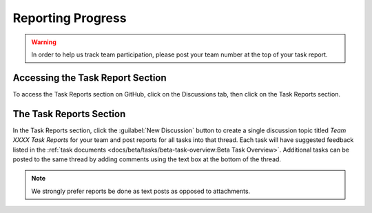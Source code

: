 Reporting Progress
==================

.. warning:: In order to help us track team participation, please post your team number at the top of your task report.

Accessing the Task Report Section
---------------------------------

.. image:: images/reporting-progress/forum-summary.png
   :alt: How to get to the "Task Reports" section via discussions.

To access the Task Reports section on GitHub, click on the Discussions tab, then click on the Task Reports section.

The Task Reports Section
------------------------

.. image:: images/reporting-progress/task-reports.png
   :alt: The task reports section has a discussion topic for each task.

In the Task Reports section, click the :guilabel:`New Discussion` button to create a single discussion topic titled `Team XXXX Task Reports` for your team and post reports for all tasks into that thread. Each task will have suggested feedback listed in the :ref:`task documents <docs/beta/tasks/beta-task-overview:Beta Task Overview>`. Additional tasks can be posted to the same thread by adding comments using the text box at the bottom of the thread.

.. note:: We strongly prefer reports be done as text posts as opposed to attachments.
